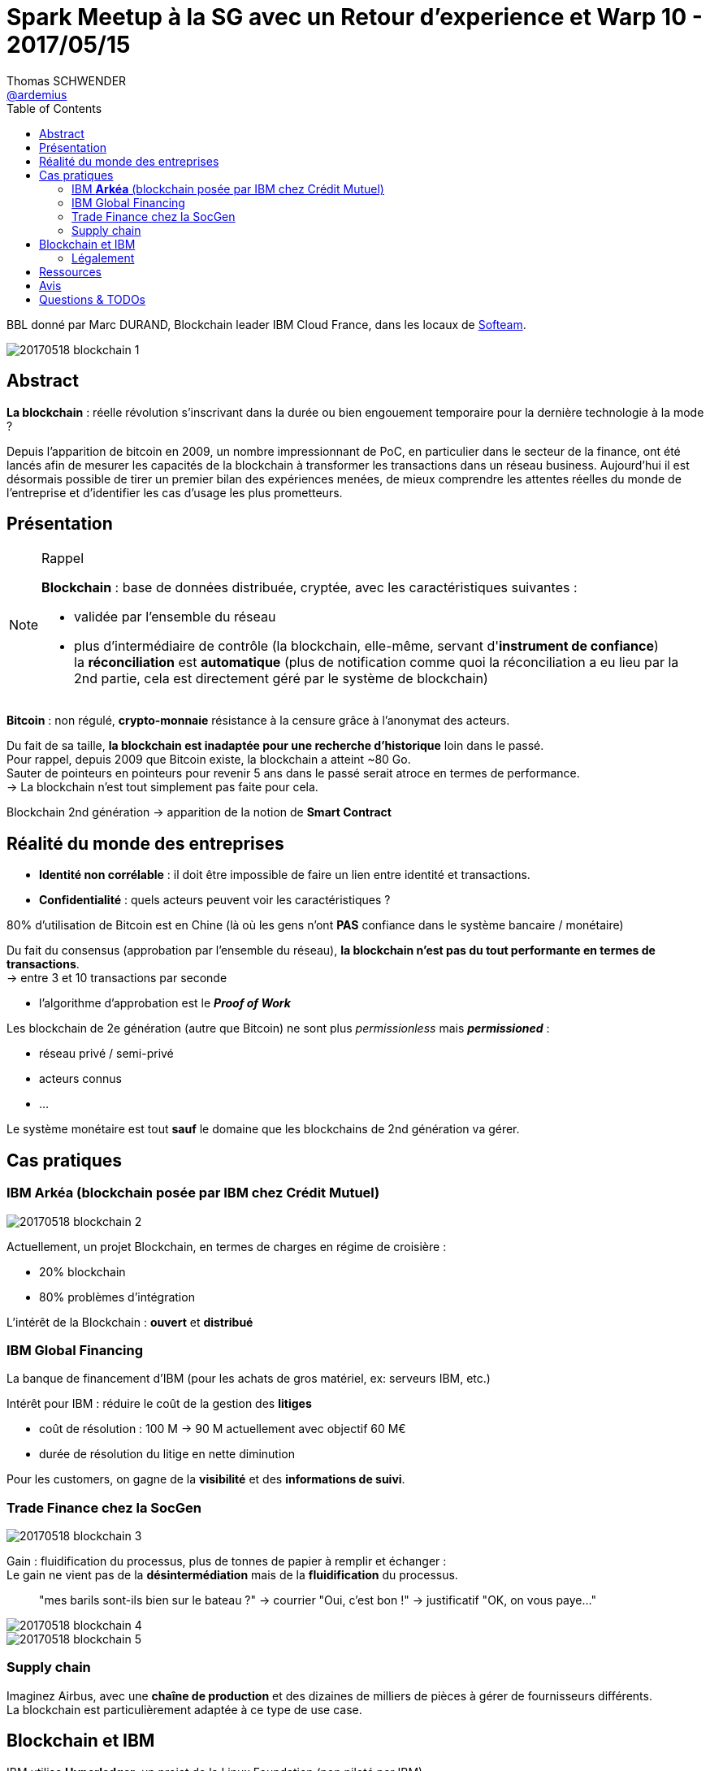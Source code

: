 = Spark Meetup à la SG avec un Retour d'experience et Warp 10 - 2017/05/15
Thomas SCHWENDER <https://github.com/ardemius[@ardemius]>
:icons: font
:imagesdir: images
:source-highlighter: highlightjs
// Next 2 ones are to handle line breaks in some particular elements (list, footnotes, etc.)
:lb: pass:[<br> +]
:sb: pass:[<br>]
// check https://github.com/Ardemius/personal-wiki/wiki/AsciiDoctor-tips for tips on table of content in GitHub
:toc: macro

toc::[]

BBL donné par Marc DURAND, Blockchain leader IBM Cloud France, dans les locaux de http://www.softeam.fr/[Softeam].

image::20170518_blockchain-1.jpg[]

== Abstract

*La blockchain* : réelle révolution s’inscrivant dans la durée ou bien engouement temporaire pour la dernière technologie à la mode ?

Depuis l’apparition de bitcoin en 2009, un nombre impressionnant de PoC, en particulier dans le secteur de la finance, ont été lancés afin de mesurer les capacités de la blockchain à transformer les transactions dans un réseau business. Aujourd’hui il est désormais possible de tirer un premier bilan des expériences menées, de mieux comprendre les attentes réelles du monde de l’entreprise et d’identifier les cas d’usage les plus prometteurs.

== Présentation

[NOTE]
.Rappel
====
*Blockchain* : base de données distribuée, cryptée, avec les caractéristiques suivantes :

	* validée par l'ensemble du réseau
	* plus d'intermédiaire de contrôle (la blockchain, elle-même, servant d'*instrument de confiance*) +
	la *réconciliation* est *automatique* (plus de notification comme quoi la réconciliation a eu lieu par la 2nd partie, cela est directement géré par le système de blockchain)
====

*Bitcoin* : non régulé, *crypto-monnaie* résistance à la censure grâce à l'anonymat des acteurs.

Du fait de sa taille, *la blockchain est inadaptée pour une recherche d'historique* loin dans le passé. +
Pour rappel, depuis 2009 que Bitcoin existe, la blockchain a atteint ~80 Go. +
Sauter de pointeurs en pointeurs pour revenir 5 ans dans le passé serait atroce en termes de performance. +
-> La blockchain n'est tout simplement pas faite pour cela.

Blockchain 2nd génération -> apparition de la notion de *Smart Contract*

== Réalité du monde des entreprises

* *Identité non corrélable* : il doit être impossible de faire un lien entre identité et transactions.
* *Confidentialité* : quels acteurs peuvent voir les caractéristiques ?

80% d'utilisation de Bitcoin est en Chine (là où les gens n'ont *PAS* confiance dans le système bancaire / monétaire)

Du fait du consensus (approbation par l'ensemble du réseau), *la blockchain n'est pas du tout performante en termes de transactions*. +
-> entre 3 et 10 transactions par seconde

	* l'algorithme d'approbation est le *_Proof of Work_*

Les blockchain de 2e génération (autre que Bitcoin) ne sont plus _permissionless_ mais *_permissioned_* :

	* réseau privé / semi-privé
	* acteurs connus 
	* ...

Le système monétaire est tout *sauf* le domaine que les blockchains de 2nd génération va gérer.

== Cas pratiques

=== IBM *Arkéa* (blockchain posée par IBM chez Crédit Mutuel)

image::20170518_blockchain-2.jpg[]

Actuellement, un projet Blockchain, en termes de charges en régime de croisière :

	* 20% blockchain
	* 80% problèmes d'intégration

L'intérêt de la Blockchain : *ouvert* et *distribué*

=== IBM Global Financing

La banque de financement d'IBM (pour les achats de gros matériel, ex: serveurs IBM, etc.)

Intérêt pour IBM : réduire le coût de la gestion des *litiges*

	* coût de résolution : 100 M -> 90 M actuellement avec objectif 60 M€
	* durée de résolution du litige en nette diminution

Pour les customers, on gagne de la *visibilité* et des *informations de suivi*.

=== Trade Finance chez la SocGen

image::20170518_blockchain-3.jpg[]

Gain : fluidification du processus, plus de tonnes de papier à remplir et échanger : +
Le gain ne vient pas de la *désintermédiation* mais de la *fluidification* du processus.
____
"mes barils sont-ils bien sur le bateau ?" -> courrier "Oui, c'est bon !" -> justificatif "OK, on vous paye..."
____

image::20170518_blockchain-4.jpg[]

image::20170518_blockchain-5.jpg[]

=== Supply chain

Imaginez Airbus, avec une *chaîne de production* et des dizaines de milliers de pièces à gérer de fournisseurs différents. +
La blockchain est particulièrement adaptée à ce type de use case.

== Blockchain et IBM

IBM utilise *Hyperledger*, un projet de la Linux Foundation (non piloté par IBM). +
C'est donc un projet Open Source, choisit par IBM pour les raisons suivantes :

	* *Open Gouvernance* : steering commitee (tournant)
	* *Scalability*
	* *Security* : un des points essentiel suivi par IBM

image::20170518_blockchain-6.jpg[]

=== Légalement

Très très très compliqué : le code étant la loi, si le code est "mauvais", la loi peut dès lors permettre des excès qui deviennent de ce fait *légaux*.

C'est un point critique, raison pour laquelle on reste principalement sur du *BtoB* actuellement sur la Blockchain.

== Ressources

== Avis

Marc a de la bouteille, et maîtrise vraiment son sujet.

== Questions & TODOs

* TODO : récupérer les slides (et plus particulièrement celui sur la comparaison permissionless / permissioned)


